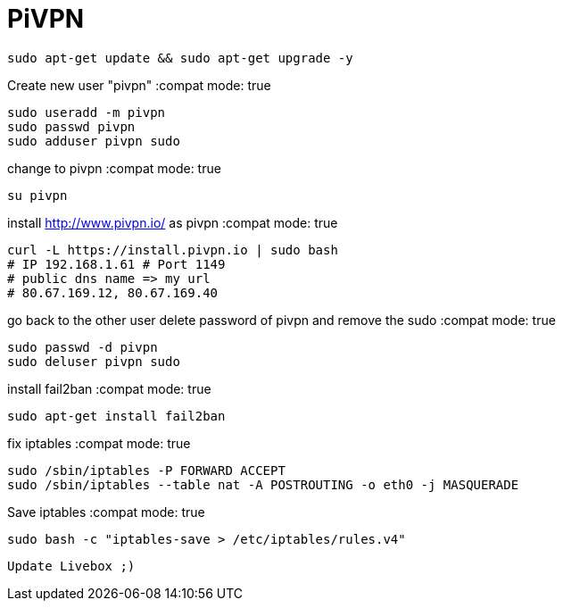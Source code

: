 = PiVPN
// See https://hubpress.gitbooks.io/hubpress-knowledgebase/content/ for information about the parameters.
// :hp-image: /covers/cover.png
// :published_at: 2019-01-31
// :hp-tags: HubPress, Blog, Open_Source,
// :hp-alt-title: My English Title

:compat mode: true

 sudo apt-get update && sudo apt-get upgrade -y

Create new user "pivpn"
:compat mode: true
    
    sudo useradd -m pivpn
    sudo passwd pivpn
    sudo adduser pivpn sudo	
    

change to pivpn 
:compat mode: true
	
    su pivpn

install http://www.pivpn.io/ as pivpn
:compat mode: true
 
 curl -L https://install.pivpn.io | sudo bash
 # IP 192.168.1.61 # Port 1149
 # public dns name => my url
 # 80.67.169.12, 80.67.169.40
     
go back to the other user
delete password of pivpn and remove the sudo 
:compat mode: true

 sudo passwd -d pivpn
 sudo deluser pivpn sudo

install fail2ban
:compat mode: true

 sudo apt-get install fail2ban
    
fix iptables
:compat mode: true
	
 sudo /sbin/iptables -P FORWARD ACCEPT
 sudo /sbin/iptables --table nat -A POSTROUTING -o eth0 -j MASQUERADE

Save iptables
:compat mode: true
 
 sudo bash -c "iptables-save > /etc/iptables/rules.v4"
 
 Update Livebox ;)


